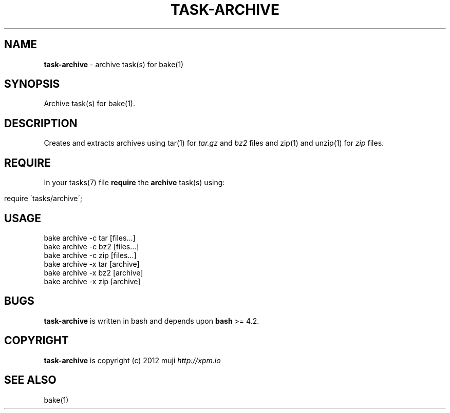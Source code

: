 .\" generated with Ronn/v0.7.3
.\" http://github.com/rtomayko/ronn/tree/0.7.3
.
.TH "TASK\-ARCHIVE" "7" "January 2013" "" ""
.
.SH "NAME"
\fBtask\-archive\fR \- archive task(s) for bake(1)
.
.SH "SYNOPSIS"
Archive task(s) for bake(1)\.
.
.SH "DESCRIPTION"
Creates and extracts archives using tar(1) for \fItar\.gz\fR and \fIbz2\fR files and zip(1) and unzip(1) for \fIzip\fR files\.
.
.SH "REQUIRE"
In your tasks(7) file \fBrequire\fR the \fBarchive\fR task(s) using:
.
.IP "" 4
.
.nf

require \'tasks/archive\';
.
.fi
.
.IP "" 0
.
.SH "USAGE"
.
.nf

bake archive \-c tar [files\.\.\.]
bake archive \-c bz2 [files\.\.\.]
bake archive \-c zip [files\.\.\.]
bake archive \-x tar [archive]
bake archive \-x bz2 [archive]
bake archive \-x zip [archive]
.
.fi
.
.SH "BUGS"
\fBtask\-archive\fR is written in bash and depends upon \fBbash\fR >= 4.2\.
.
.SH "COPYRIGHT"
\fBtask\-archive\fR is copyright (c) 2012 muji \fIhttp://xpm\.io\fR
.
.SH "SEE ALSO"
bake(1)
